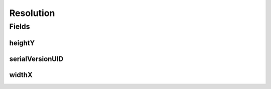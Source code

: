 .. java:import:: java.io Serializable

.. java:import:: javax.validation.constraints NotNull

.. java:import:: org.javers.core.metamodel.annotation ValueObject

.. java:import:: lombok AllArgsConstructor

.. java:import:: lombok Builder

.. java:import:: lombok Data

.. java:import:: lombok NoArgsConstructor

Resolution
==========

.. java:package:: eu.dzhw.fdz.metadatamanagement.common.domain
   :noindex:

.. java:type:: @NoArgsConstructor @Data @AllArgsConstructor @Builder @ValueObject public class Resolution implements Serializable

   Representation of the resolution of images.

Fields
------
heightY
^^^^^^^

.. java:field:: @NotNull private Integer heightY
   :outertype: Resolution

   The height in pixel.

serialVersionUID
^^^^^^^^^^^^^^^^

.. java:field:: private static final long serialVersionUID
   :outertype: Resolution

widthX
^^^^^^

.. java:field:: @NotNull private Integer widthX
   :outertype: Resolution

   The width in pixel.

